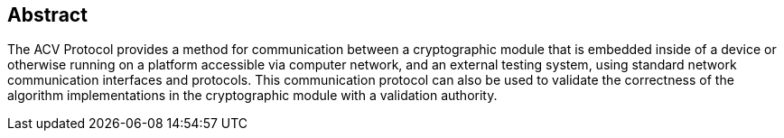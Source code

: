 
[#abstract]
== Abstract

The ACV Protocol provides a method for communication between a cryptographic module that is embedded inside of a device or otherwise running on a platform accessible via computer network, and an external testing system, using standard network communication interfaces and protocols. This communication protocol can also be used to validate the correctness of the algorithm implementations in the cryptographic module with a validation authority.
